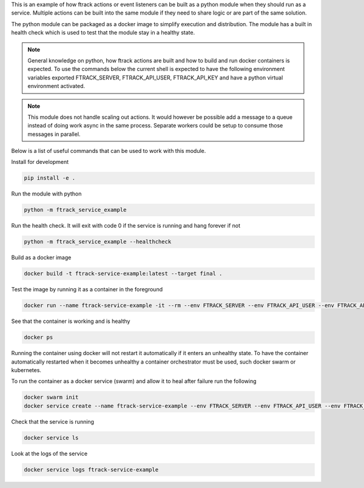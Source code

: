 This is an example of how ftrack actions or event listeners can be built as a
python module when they should run as a service. Multiple actions can be built
into the same module if they need to share logic or are part of the same
solution.

The python module can be packaged as a docker image to
simplify execution and distribution. The module has a built in health check
which is used to test that the module stay in a healthy state.

.. note::

    General knowledge on python, how ftrack actions are built and how to build
    and run docker containers is expected. To use the commands below the current
    shell is expected to have the following environment variables exported
    FTRACK_SERVER, FTRACK_API_USER, FTRACK_API_KEY and have a python virtual
    environment activated.

.. note::

    This module does not handle scaling out actions. It would however be
    possible add a message to a queue instead of doing work async in the same
    process. Separate workers could be setup to consume those messages in
    parallel.

Below is a list of useful commands that can be used to work with this module.

Install for development

.. code-block:: python

    pip install -e .

Run the module with python

.. code-block:: python

    python -m ftrack_service_example

Run the health check. It will exit with code 0 if the service is running and
hang forever if not

.. code-block:: python

    python -m ftrack_service_example --healthcheck

Build as a docker image

.. code-block:: bash

    docker build -t ftrack-service-example:latest --target final .

Test the image by running it as a container in the foreground

.. code-block:: bash

    docker run --name ftrack-service-example -it --rm --env FTRACK_SERVER --env FTRACK_API_USER --env FTRACK_API_KEY ftrack-service-example:latest

See that the container is working and is healthy

.. code-block:: bash

    docker ps

Running the container using docker will not restart it
automatically if it enters an unhealthy state. To have the container
automatically restarted when it becomes unhealthy a container orchestrator must
be used, such docker swarm or kubernetes.

To run the container as a docker service (swarm) and allow it to heal after
failure run the following

.. code-block:: bash

    docker swarm init
    docker service create --name ftrack-service-example --env FTRACK_SERVER --env FTRACK_API_USER --env FTRACK_API_KEY ftrack-service-example:latest

Check that the service is running

.. code-block:: bash

    docker service ls

Look at the logs of the service

.. code-block:: bash

    docker service logs ftrack-service-example
